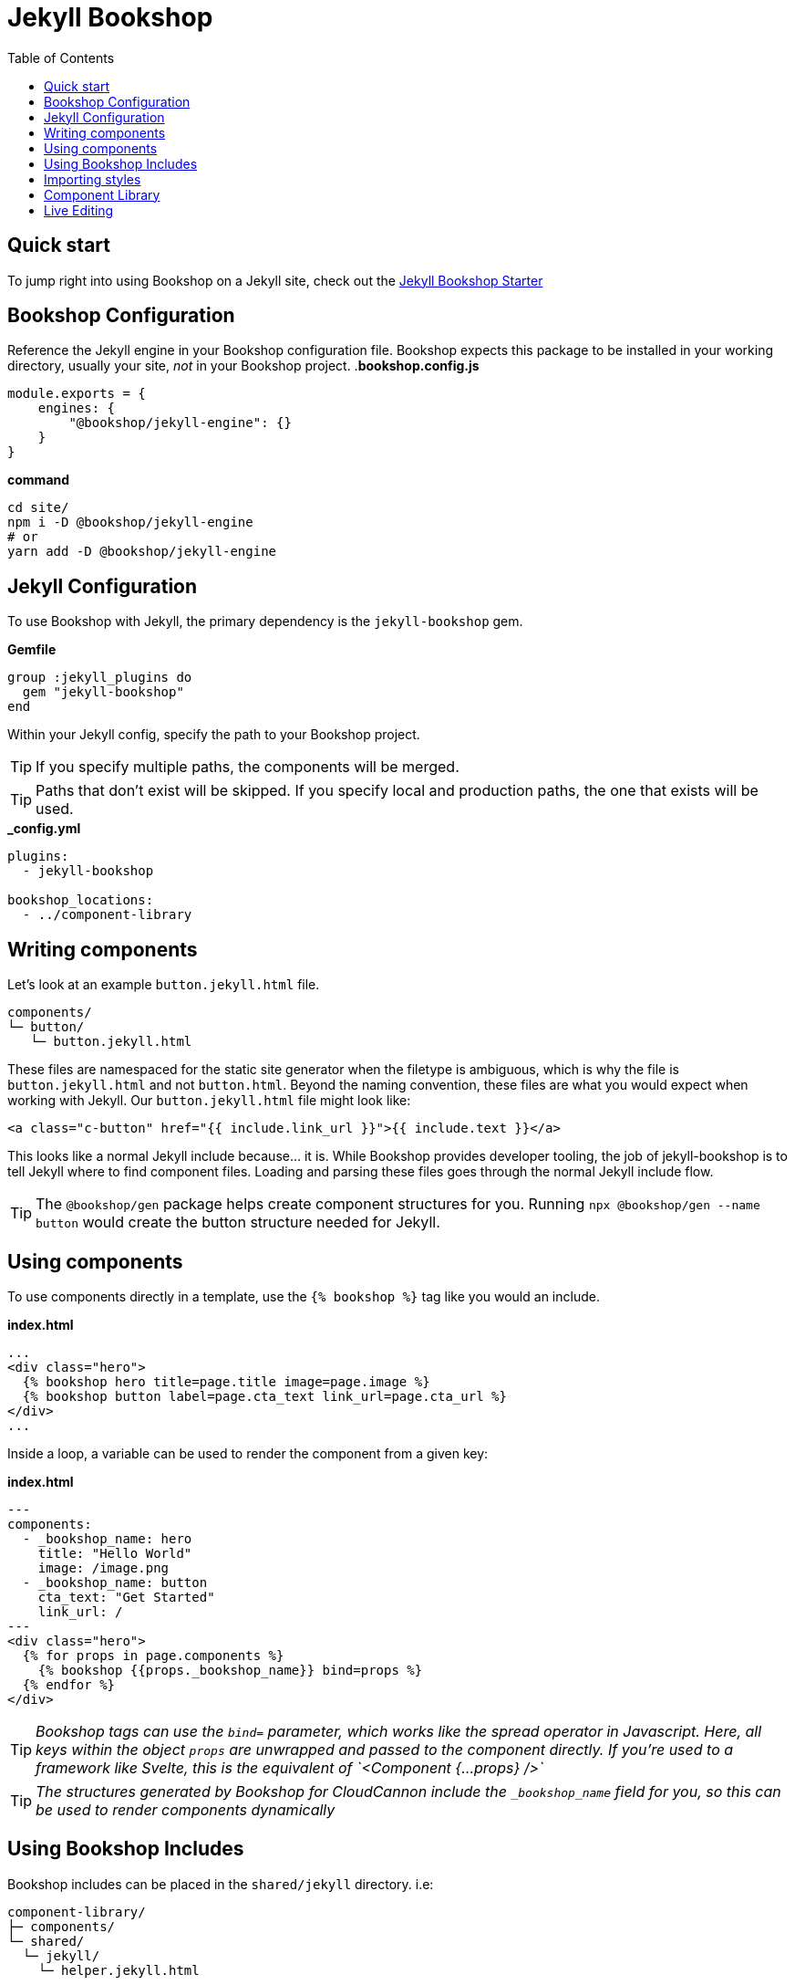 = Jekyll Bookshop
ifdef::env-github[]
:tip-caption: :bulb:
:note-caption: :information_source:
:important-caption: :heavy_exclamation_mark:
:caution-caption: :fire:
:warning-caption: :warning:
endif::[]
:toc:
:toc-placement!:

toc::[]

== Quick start
To jump right into using Bookshop on a Jekyll site, check out the link:https://github.com/CloudCannon/jekyll-bookshop-starter[Jekyll Bookshop Starter] 

== Bookshop Configuration

Reference the Jekyll engine in your Bookshop configuration file. Bookshop expects this package to be installed in your working directory, usually your site, _not_ in your Bookshop project.
.*bookshop.config.js*
```javascript
module.exports = {
    engines: {
        "@bookshop/jekyll-engine": {}
    }
}
```

.*command*
```bash
cd site/
npm i -D @bookshop/jekyll-engine
# or
yarn add -D @bookshop/jekyll-engine
```

== Jekyll Configuration

To use Bookshop with Jekyll, the primary dependency is the `jekyll-bookshop` gem.

.*Gemfile*
```ruby
group :jekyll_plugins do
  gem "jekyll-bookshop"
end
```

Within your Jekyll config, specify the path to your Bookshop project. 

TIP: If you specify multiple paths, the components will be merged.

TIP: Paths that don't exist will be skipped. If you specify local and production paths, the one that exists will be used.

.*_config.yml*
```yaml
plugins:
  - jekyll-bookshop

bookshop_locations:
  - ../component-library
```

== Writing components

Let's look at an example `button.jekyll.html` file.
```
components/
└─ button/
   └─ button.jekyll.html
```
These files are namespaced for the static site generator when the filetype is ambiguous, which is why the file is `button.jekyll.html` and not `button.html`. Beyond the naming convention, these files are what you would expect when working with Jekyll. Our `button.jekyll.html` file might look like:
```hbs
<a class="c-button" href="{{ include.link_url }}">{{ include.text }}</a>
```
This looks like a normal Jekyll include because... it is. While Bookshop provides developer tooling, the job of jekyll-bookshop is to tell Jekyll where to find component files. Loading and parsing these files goes through the normal Jekyll include flow.

TIP: The `@bookshop/gen` package helps create component structures for you. Running `npx @bookshop/gen --name button` would create the button structure needed for Jekyll.

== Using components

To use components directly in a template, use the `{% bookshop %}` tag like you would an include.

.*index.html*
```liquid
...
<div class="hero">
  {% bookshop hero title=page.title image=page.image %}
  {% bookshop button label=page.cta_text link_url=page.cta_url %}
</div>
...
```

Inside a loop, a variable can be used to render the component from a given key:

.*index.html*
```liquid
---
components:
  - _bookshop_name: hero
    title: "Hello World"
    image: /image.png
  - _bookshop_name: button
    cta_text: "Get Started"
    link_url: /
---
<div class="hero">
  {% for props in page.components %}
    {% bookshop {{props._bookshop_name}} bind=props %}
  {% endfor %}
</div>
```

TIP: _Bookshop tags can use the `bind=` parameter, which works like the spread operator in Javascript. Here, all keys within the object `props` are unwrapped and passed to the component directly. If you're used to a framework like Svelte, this is the equivalent of `<Component {...props} />`_

TIP: _The structures generated by Bookshop for CloudCannon include the `_bookshop_name` field for you, so this can be used to render components dynamically_

== Using Bookshop Includes

Bookshop includes can be placed in the `shared/jekyll` directory. i.e:
```text
component-library/
├─ components/
└─ shared/
  └─ jekyll/
    └─ helper.jekyll.html
```

This can then be included using the `bookshop_include` tag:
```liquid
  {% bookshop_include helper lorem="ipsum" %}
```

This is otherwise a standard Jekyll include, with the extra feature that it can be used anywhere within your Jekyll site _or_ your components.

== Importing styles

To import Bookshop styles in Jekyll, the plugin provides the tag `{% bookshop_scss %}` to be used in your main SCSS file. For example:

.*assets/main.scss*
```text
---
# Front matter dashes for Jekyll to process the file
---

{% bookshop_scss %} // Import all bookshop styles

```

This bundles all Bookshop SCSS files into the Jekyll Sass pipeline.

== Component Library

Setting up the component library is fairly framework agnostic, so following the steps in the link:guides/browser.adoc[Component Browser Guide] should see you on your way.

== Live Editing

Bookshop experimentally supports automatic live previews when editing on CloudCannon. +
In Jekyll, this can be added with the `cloudcannon-jekyll-bookshop` gem.


.*Gemfile*
```ruby
group :jekyll_plugins do
  gem "jekyll-bookshop"
  gem "cloudcannon-jekyll-bookshop"
end
```

.*_config.yml*
```yaml
plugins:
  - jekyll-bookshop
  - cloudcannon-jekyll-bookshop

bookshop_locations:
  - ../component-library
```

With that dependency installed, follow the instructions in the link:guides/live-editing.adoc[Live Editing Guide]

